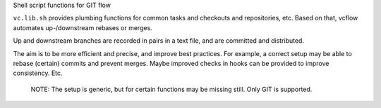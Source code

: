 
Shell script functions for GIT flow

``vc.lib.sh`` provides plumbing functions for common tasks and checkouts and
repositories, etc. Based on that, vcflow automates up-/downstream rebases or
merges.

Up and downstream branches are recorded in pairs in a text file, and are
committed and distributed.

The aim is to be more efficient and precise, and improve best practices.
For example, a correct setup may be able to rebase (certain) commits and prevent
merges. Maybe improved checks in hooks can be provided to improve consistency.
Etc.


..

    NOTE: The setup is generic, but for certain functions may be missing still.
    Only GIT is supported.
